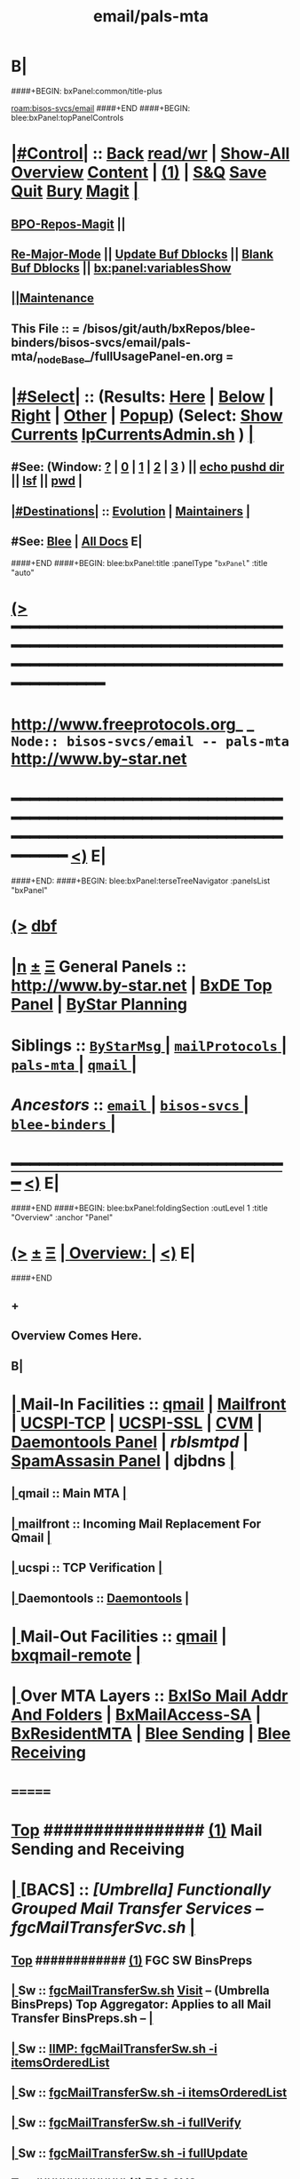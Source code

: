 * B|
####+BEGIN: bxPanel:common/title-plus
#+title: email/pals-mta
#+roam_tags: branch
#+roam_key: bisos-svcs/email/pals-mta
[[roam:bisos-svcs/email]]
####+END
####+BEGIN: blee:bxPanel:topPanelControls
*  [[elisp:(org-cycle)][|#Control|]] :: [[elisp:(blee:bnsm:menu-back)][Back]] [[elisp:(toggle-read-only)][read/wr]] | [[elisp:(show-all)][Show-All]]  [[elisp:(org-shifttab)][Overview]]  [[elisp:(progn (org-shifttab) (org-content))][Content]] | [[elisp:(delete-other-windows)][(1)]] | [[elisp:(progn (save-buffer) (kill-buffer))][S&Q]] [[elisp:(save-buffer)][Save]] [[elisp:(kill-buffer)][Quit]] [[elisp:(bury-buffer)][Bury]]  [[elisp:(magit)][Magit]]  [[elisp:(org-cycle)][| ]]
**  [[elisp:(bap:magit:bisos:current-bpo-repos/visit)][BPO-Repos-Magit]] ||
**  [[elisp:(blee:buf:re-major-mode)][Re-Major-Mode]] ||  [[elisp:(org-dblock-update-buffer-bx)][Update Buf Dblocks]] || [[elisp:(org-dblock-bx-blank-buffer)][Blank Buf Dblocks]] || [[elisp:(bx:panel:variablesShow)][bx:panel:variablesShow]]
**  [[elisp:(blee:menu-sel:comeega:maintenance:popupMenu)][||Maintenance]]
**  This File :: *= /bisos/git/auth/bxRepos/blee-binders/bisos-svcs/email/pals-mta/_nodeBase_/fullUsagePanel-en.org =*
*  [[elisp:(org-cycle)][|#Select|]]  :: (Results: [[elisp:(blee:bnsm:results-here)][Here]] | [[elisp:(blee:bnsm:results-split-below)][Below]] | [[elisp:(blee:bnsm:results-split-right)][Right]] | [[elisp:(blee:bnsm:results-other)][Other]] | [[elisp:(blee:bnsm:results-popup)][Popup]]) (Select:  [[elisp:(lsip-local-run-command "lpCurrentsAdmin.sh -i currentsGetThenShow")][Show Currents]]  [[elisp:(lsip-local-run-command "lpCurrentsAdmin.sh")][lpCurrentsAdmin.sh]] ) [[elisp:(org-cycle)][| ]]
**  #See:  (Window: [[elisp:(blee:bnsm:results-window-show)][?]] | [[elisp:(blee:bnsm:results-window-set 0)][0]] | [[elisp:(blee:bnsm:results-window-set 1)][1]] | [[elisp:(blee:bnsm:results-window-set 2)][2]] | [[elisp:(blee:bnsm:results-window-set 3)][3]] ) || [[elisp:(lsip-local-run-command-here "echo pushd dest")][echo pushd dir]] || [[elisp:(lsip-local-run-command-here "lsf")][lsf]] || [[elisp:(lsip-local-run-command-here "pwd")][pwd]] |
**  [[elisp:(org-cycle)][|#Destinations|]] :: [[Evolution]] | [[Maintainers]]  [[elisp:(org-cycle)][| ]]
**  #See:  [[elisp:(bx:bnsm:top:panel-blee)][Blee]] | [[elisp:(bx:bnsm:top:panel-listOfDocs)][All Docs]]  E|
####+END
####+BEGIN: blee:bxPanel:title :panelType "=bxPanel=" :title "auto"
* [[elisp:(show-all)][(>]] ━━━━━━━━━━━━━━━━━━━━━━━━━━━━━━━━━━━━━━━━━━━━━━━━━━━━━━━━━━━━━━━━━━━━━━━━━━━━━━━━━━━━━━━━━━━━━━━━━
*   [[img-link:file:/bisos/blee/env/images/fpfByStarElipseTop-50.png][http://www.freeprotocols.org]]_ _   ~Node:: bisos-svcs/email -- pals-mta~   [[img-link:file:/bisos/blee/env/images/fpfByStarElipseBottom-50.png][http://www.by-star.net]]
* ━━━━━━━━━━━━━━━━━━━━━━━━━━━━━━━━━━━━━━━━━━━━━━━━━━━━━━━━━━━━━━━━━━━━━━━━━━━━━━━━━━━━━━━━━━━━━  [[elisp:(org-shifttab)][<)]] E|
####+END:
####+BEGIN: blee:bxPanel:terseTreeNavigator :panelsList "bxPanel"
* [[elisp:(show-all)][(>]] [[elisp:(describe-function 'org-dblock-write:blee:bxPanel:terseTreeNavigator)][dbf]]
* [[elisp:(show-all)][|n]]  _[[elisp:(blee:menu-sel:outline:popupMenu)][±]]_  _[[elisp:(blee:menu-sel:navigation:popupMenu)][Ξ]]_   General Panels ::   [[img-link:file:/bisos/blee/env/images/bystarInside.jpg][http://www.by-star.net]] *|*  [[elisp:(find-file "/libre/ByStar/InitialTemplates/activeDocs/listOfDocs/fullUsagePanel-en.org")][BxDE Top Panel]] *|* [[elisp:(blee:bnsm:panel-goto "/libre/ByStar/InitialTemplates/activeDocs/planning/Main")][ByStar Planning]]

*   *Siblings*   :: [[elisp:(blee:bnsm:panel-goto "/bisos/git/auth/bxRepos/blee-binders/bisos-svcs/email/ByStarMsg/_nodeBase_")][ =ByStarMsg= ]] *|* [[elisp:(blee:bnsm:panel-goto "/bisos/git/auth/bxRepos/blee-binders/bisos-svcs/email/mailProtocols/_nodeBase_")][ =mailProtocols= ]] *|* [[elisp:(blee:bnsm:panel-goto "/bisos/git/auth/bxRepos/blee-binders/bisos-svcs/email/pals-mta/_nodeBase_")][ =pals-mta= ]] *|* [[elisp:(blee:bnsm:panel-goto "/bisos/git/auth/bxRepos/blee-binders/bisos-svcs/email/qmail/_nodeBase_")][ =qmail= ]] *|*
*   /Ancestors/  :: [[elisp:(blee:bnsm:panel-goto "/bisos/git/auth/bxRepos/blee-binders/bisos-svcs/email/_nodeBase_")][ =email= ]] *|* [[elisp:(blee:bnsm:panel-goto "/bisos/git/auth/bxRepos/blee-binders/bisos-svcs/_nodeBase_")][ =bisos-svcs= ]] *|* [[elisp:(blee:bnsm:panel-goto "/bisos/git/auth/bxRepos/blee-binders/_nodeBase_")][ =blee-binders= ]] *|*
*                                   _━━━━━━━━━━━━━━━━━━━━━━━━━━━━━━_                          [[elisp:(org-shifttab)][<)]] E|
####+END
####+BEGIN: blee:bxPanel:foldingSection :outLevel 1 :title "Overview" :anchor "Panel"
* [[elisp:(show-all)][(>]]  _[[elisp:(blee:menu-sel:outline:popupMenu)][±]]_  _[[elisp:(blee:menu-sel:navigation:popupMenu)][Ξ]]_       [[elisp:(outline-show-subtree+toggle)][| *Overview:* |]] <<Panel>>   [[elisp:(org-shifttab)][<)]] E|
####+END
** +
** Overview Comes Here.
** B|
*  [[elisp:(org-cycle)][| ]]  Mail-In  Facilities ::   [[qmail]] | [[Mailfront]] | [[UCSPI-TCP]] | [[UCSPI-SSL]] | [[CVM]] | [[file:/libre/ByStar/InitialTemplates/activeDocs/bxServices/servicesManage/bxSupervision/fullUsagePanel-en.org][Daemontools Panel]] | [[rblsmtpd]] |  [[file:/libre/ByStar/InitialTemplates/activeDocs/bxServices/servicesManage/bxSpamA/fullUsagePanel-en.org::Xref-BxSpamAssassin-SA][SpamAssasin Panel]] | djbdns [[elisp:(org-cycle)][| ]]
**  [[elisp:(org-cycle)][| ]]  qmail          ::  Main MTA   [[elisp:(org-cycle)][| ]]
**  [[elisp:(org-cycle)][| ]]  mailfront      ::  Incoming Mail Replacement For Qmail   [[elisp:(org-cycle)][| ]]
**  [[elisp:(org-cycle)][| ]]  ucspi          ::  TCP Verification  [[elisp:(org-cycle)][| ]]
**  [[elisp:(org-cycle)][| ]]  Daemontools    ::    [[elisp:(blee:bnsm:panel-goto "/libre/ByStar/InitialTemplates/activeDocs//bxServices/servicesManage/bxSupervision")][Daemontools]]    [[elisp:(org-cycle)][| ]]
*  [[elisp:(org-cycle)][| ]]  Mail-Out Facilities ::   [[qmail]] | [[bxqmail-remote]] [[elisp:(org-cycle)][| ]]
*  [[elisp:(org-cycle)][| ]]  Over MTA Layers     ::   [[file:/libre/ByStar/InitialTemplates/activeDocs/bxServices/servicesManage/bxsoMailAddr/fullUsagePanel-en.org::Xref-BxsoMailAddr][BxISo Mail Addr And Folders]] | [[elisp:(blee:bnsm:panel-goto "/libre/ByStar/InitialTemplates/activeDocs/bxServices/servicesManage/bxMailAccess")][BxMailAccess-SA]] | [[elisp:(blee:bnsm:panel-goto "/libre/ByStar/InitialTemplates/activeDocs/bxServices/mailManage")][BxResidentMTA]] | [[elisp:(blee:bnsm:panel-goto "/libre/ByStar/InitialTemplates/activeDocs/blee/mailCompose")][Blee Sending]] | [[elisp:(blee:bnsm:panel-goto "/libre/ByStar/InitialTemplates/activeDocs/blee/mailRead")][Blee Receiving]]

* =======
*  [[elisp:(beginning-of-buffer)][Top]] ################ [[elisp:(delete-other-windows)][(1)]]            *Mail Sending and Receiving*
*  [[elisp:(org-cycle)][| ]]  [BACS]        ::      /[Umbrella] Functionally Grouped Mail Transfer Services -- fgcMailTransferSvc.sh/ [[elisp:(org-cycle)][| ]]
**  [[elisp:(beginning-of-buffer)][Top]] ############ [[elisp:(delete-other-windows)][(1)]]  FGC SW BinsPreps
**  [[elisp:(org-cycle)][| ]]  Sw           ::   [[elisp:(lsip-local-run-command%20"fgcMailTransferSw.sh")][fgcMailTransferSw.sh]]        [[file:/opt/public/osmt/bin/fgcMailTransferSw.sh::Xref-Here-][Visit]] -- (Umbrella BinsPreps) Top Aggregator: Applies to all Mail Transfer BinsPreps.sh  --  [[elisp:(org-cycle)][| ]]
**  [[elisp:(org-cycle)][| ]]  Sw           ::   [[elisp:(bx:iimBash:cmndLineExec :wrapper "" :name "fgcMailTransferSw.sh" :iif "itemsOrderedList")][IIMP: fgcMailTransferSw.sh -i itemsOrderedList]]
**  [[elisp:(org-cycle)][| ]]  Sw           ::   [[elisp:(lsip-local-run-command "fgcMailTransferSw.sh -i itemsOrderedList")][fgcMailTransferSw.sh -i itemsOrderedList]]
**  [[elisp:(org-cycle)][| ]]  Sw           ::   [[elisp:(lsip-local-run-command "fgcMailTransferSw.sh -i fullVerify")][fgcMailTransferSw.sh -i fullVerify]]
**  [[elisp:(org-cycle)][| ]]  Sw           ::   [[elisp:(lsip-local-run-command "fgcMailTransferSw.sh -i fullUpdate")][fgcMailTransferSw.sh -i fullUpdate]]
**  [[elisp:(beginning-of-buffer)][Top]] ############ [[elisp:(delete-other-windows)][(1)]]  FGC SVCs
**  [[elisp:(org-cycle)][| ]]  Svc          ::   [[elisp:(lsip-local-run-command%20"fgcMailTransferSvc.sh")][fgcMailTransferSvc.sh]]       [[file:/opt/public/osmt/bin/fgcMailTransferSvc.sh::Xref-Here-][Visit]]  -- Umbrella Services Control [[elisp:(org-cycle)][| ]]
**      ############     *Configuration / Re-Configuration  -- Reboot UnSafe -- Requires Un-Sealing*
**  [[elisp:(org-cycle)][| ]]  Svc Config   ::   [[elisp:(lsip-local-run-command "fgcMailTransferSvc.sh -i qmailConfig")][fgcMailTransferSvc.sh -i qmailConfig]]   [[elisp:(org-cycle)][| ]]
**  [[elisp:(org-cycle)][| ]]  Svc Config   ::   [[elisp:(lsip-local-run-command "fgcMailTransferSvc.sh -i mailfrontConfig")][fgcMailTransferSvc.sh -i mailfrontConfig]]   [[elisp:(org-cycle)][| ]]
**      ############     *Stop / Start  -- Reboot Safe*
**  [[elisp:(org-cycle)][| ]]  Svc Report   ::   [[elisp:(lsip-local-run-command "fgcMailTransferSvc.sh -i fgcMtaSvcReport")][fgcMailTransferSvc.sh -i fgcMtaSvcReport]] [[elisp:(org-cycle)][| ]]
**  [[elisp:(org-cycle)][| ]]  Svc Stop     ::   [[elisp:(lsip-local-run-command%20"fgcMailTransferSvc.sh -i fgcMtaSvcStop")][fgcMailTransferSvc.sh -i fgcMtaSvcStop]] [[elisp:(org-cycle)][| ]]
**  [[elisp:(org-cycle)][| ]]  Svc Start    ::   [[elisp:(lsip-local-run-command%20"fgcMailTransferSvc.sh -i fgcMtaSvcStart")][fgcMailTransferSvc.sh -i fgcMtaSvcStart]] [[elisp:(org-cycle)][| ]]
**      ############     *Monitoring -- Reports -- Diagnostics -- Logs*
*  [[elisp:(org-cycle)][| ]]  [BACS]        ::      /MTA Processes Supervision/ [[elisp:(org-cycle)][| ]]
**  [[elisp:(org-cycle)][| ]]  Panel        ::   [[elisp:(blee:bnsm:panel-goto "/libre/ByStar/InitialTemplates/activeDocs//bxServices/servicesManage/bxSupervision")][Processes Supervision -- Daemontools]] [[elisp:(org-cycle)][| ]]
**  [[elisp:(org-cycle)][| ]]  Daemontools  ::   [[elisp:(lsip-local-run-command%20"pgrep -l svscan")][pgrep -l svscan #(svscanboot and svscan)]] [[elisp:(org-cycle)][| ]]
**  [[elisp:(org-cycle)][| ]]  Daemontools  ::   [[elisp:(lsip-local-run-command%20"lcaDaemontoolsAdmin.sh -h -v -n showRun -i fullReport")][lcaDaemontoolsAdmin.sh -h -v -n showRun -i fullReport]] [[elisp:(org-cycle)][| ]]
**  [[elisp:(org-cycle)][| ]]  Daemontools  ::   [[elisp:(lsip-local-run-command%20"lcaDaemontoolsAdmin.sh -h -v -n showRun -i mmaDaemonList")][lcaDaemontoolsAdmin.sh -h -v -n showRun -i mmaDaemonList]] [[elisp:(org-cycle)][| ]]
*  [[elisp:(org-cycle)][| ]]  [BACS]        ::      /MTA Ports Responses Monitoring/ [[elisp:(org-cycle)][| ]]
**  [[elisp:(org-cycle)][| ]]  Portmap      ::   [[elisp:(lsip-local-run-command "lpL4PortsReport.sh")][lpL4PortsReport.sh]] [[elisp:(org-cycle)][| ]]
**  [[elisp:(org-cycle)][| ]]  Portmap      ::   [[elisp:(lsip-local-run-command "nmap localhost")][nmap localhost]] [[elisp:(org-cycle)][| ]]
*  [[elisp:(org-cycle)][| ]]  [BACS]        ::      /<<qmail>>/   [[elisp:(org-cycle)][| ]]
**  [[elisp:(beginning-of-buffer)][Top]] ############ [[elisp:(delete-other-windows)][(1)]]  BinsPreps
**      Pkg          ::   [[elisp:(lsip-local-run-command "hostname --fqdn")][hostname --fqdn]]   -- This *MUST* produce a two part result (bisp01.intra) If not edit /etc/hosts
**      Pkg          ::   [[elisp:(find-file "/root@localhost:/etc/hosts")]]  (C-X q) -- Make sure the entry is not a name but a FQDN
**      Pkg          ::   [[elisp:(lsip-local-run-command "lcaQmailBinsPrep.sh")][lcaQmailBinsPrep.sh]]
**      Pkg          ::   [[elisp:(lsip-local-run-command "lcaQmailBinsPrep.sh -s all -a fullVerify")][lcaQmailBinsPrep.sh -s all -a fullVerify]]
**      Pkg          ::   [[elisp:(lsip-local-run-command "lcaQmailBinsPrep.sh -i prepareAndCleanUp")][lcaQmailBinsPrep.sh -i prepareAndCleanUp]] | [[elisp:(lsip-local-run-command "lcaQmailBinsPrep.sh -f -i prepareAndCleanUp")][lcaQmailBinsPrep.sh -f -i prepareAndCleanUp]]  -- Removes Accounts
**      Pkg          ::   [[elisp:(lsip-local-run-command "lcaQmailBinsPrep.sh -v -n showRun -i fullUpdate")][lcaQmailBinsPrep.sh -v -n showRun -i fullUpdate]]
**  [[elisp:(beginning-of-buffer)][Top]] ############ [[elisp:(delete-other-windows)][(1)]]  Service Admins
**      Lca Svc      ::   [[elisp:(lsip-local-run-command%20"lcaQmailHosts.sh")][lcaQmailHosts.sh]]
**      ############     *Configuration / Re-Configuration  -- Reboot UnSafe -- Requires Un-Sealing*
**      ############     *Stop / Start  -- Reboot Safe*
**  [[elisp:(org-cycle)][| ]]  Stop All     ::   [[elisp:(lsip-local-run-command%20"lcaQmailHosts.sh -v -n showRun -s ${opRunHostName} -a servicesStop all")][lcaQmailHosts.sh -s ${opRunHostName} -a servicesStop all]] [[elisp:(org-cycle)][| ]]
**  [[elisp:(org-cycle)][| ]]  Start All    ::   [[elisp:(lsip-local-run-command%20"lcaQmailHosts.sh -v -n showRun -s ${opRunHostName} -a servicesStart all")][lcaQmailHosts.sh -s ${opRunHostName} -a servicesStart all]] [[elisp:(org-cycle)][| ]]
**      ############     *Monitoring -- Reports -- Diagnostics -- Logs*
**  [[elisp:(org-cycle)][| ]]  Show         ::   [[elisp:(lsip-local-run-command%20"lcaQmailHosts.sh  -s ${opRunHostName} -a servicesShow all 2> /dev/null")][lcaQmailHosts.sh -s ${opRunHostName} -a servicesShow all 2> /dev/null]] [[elisp:(org-cycle)][| ]]
**  [[elisp:(org-cycle)][| ]]  Invoke       ::   [[elisp:(lsip-local-run-command%20"lcaQmailAdmin.sh")][lcaQmailAdmin.sh]]   # Incomplete [[elisp:(org-cycle)][| ]]
**  [[elisp:(org-cycle)][| ]]  Processes    ::   [[elisp:(lsip-local-run-command%20"mmaQmailAdmin.sh -i showProcs")][mmaQmailAdmin.sh -i showProcs]] [[elisp:(org-cycle)][| ]]
*  [[elisp:(beginning-of-buffer)][Top]] ################ [[elisp:(delete-other-windows)][(1)]]            *Mail Receiving -- Incoming -- To MailDir*
*  [[elisp:(org-cycle)][| ]]  [BACS]        ::      /<<UCSPI-TCP>> -- tcpserver etc/ [[elisp:(org-cycle)][| ]]
**  [[elisp:(org-cycle)][| ]]  General      ::   /Summary Info And References/ [[elisp:(org-cycle)][| ]]
***  [[elisp:(org-cycle)][| ]]  General       :: Summary: Listens on a tcp port -- invokes program -- controls access to that port [[elisp:(org-cycle)][| ]]
***  [[elisp:(org-cycle)][| ]]  General       :: Components Man pages [[elisp:(org-cycle)][| ]]
	 [[elisp:(manual-entry "tcpserver")][tcpserver]]  [[elisp:(manual-entry "rblsmtpd")][rblsmtpd]]
***  [[elisp:(org-cycle)][| ]]  General       :: http://cr.yp.to/ucspi-tcp.html [[elisp:(org-cycle)][| ]]
**  [[elisp:(org-cycle)][| ]]  Lca BinsPrep ::   [[elisp:(lsip-local-run-command%20"lcaUcspiBinsPrep.sh")][lcaUcspiBinsPrep.sh]] [[elisp:(org-cycle)][| ]]
**  [[elisp:(org-cycle)][| ]]  Lca BinsPrep ::   [[elisp:(lsip-local-run-command%20"lcaUcspiBinsPrep.sh  -s all -a fullVerify")][lcaUcspiBinsPrep.sh -s all -a fullVerify]] [[elisp:(org-cycle)][| ]]
**      ############     *Configuration / Re-Configuration  -- Reboot UnSafe -- Requires Un-Sealing*
*  [[elisp:(org-cycle)][| ]]  [BACS]        ::      /<<UCSPI-SSL>> -- sslserver etc/ [[elisp:(org-cycle)][| ]]
**  [[elisp:(org-cycle)][| ]]  Info         ::   /Summary Info And References/ [[elisp:(org-cycle)][| ]]
***  [[elisp:(org-cycle)][| ]]  Subject     :: http://www.superscript.com/ucspi-ssl [[elisp:(org-cycle)][| ]]
**  [[elisp:(org-cycle)][| ]]  BinsPrep     ::   [[elisp:(lsip-local-run-command "lcaUcspiSslSrcPkgBinsPrep.sh")][lcaUcspiSslSrcPkgBinsPrep.sh]] [[elisp:(org-cycle)][| ]]
**  [[elisp:(org-cycle)][| ]]  BinsPrep     ::   [[elisp:(lsip-local-run-command "lcaUcspiSslSrcPkgBinsPrep.sh -s all -a fullVerify")][lcaUcspiSslSrcPkgBinsPrep.sh -s all -a fullVerify]] [[elisp:(org-cycle)][| ]]
**      ############     *Configuration / Re-Configuration  -- Reboot UnSafe -- Requires Un-Sealing*

*  [[elisp:(org-cycle)][| ]]  [BACS]        ::      /<<RBLSMTPD>> -- Blacklisting through tcpserver/ [[elisp:(org-cycle)][| ]]
**  [[elisp:(org-cycle)][| ]]  rblsmtpd     ::   /Summary Info And References/ [[elisp:(org-cycle)][| ]]
***  [[elisp:(org-cycle)][| ]]  rblsmtpd      :: Summary: Invoked from ucspi-tcp packages -- Checks black and white list data bases before invoking mailfront [[elisp:(org-cycle)][| ]]
***  [[elisp:(org-cycle)][| ]]  rblsmtpd      :: The rblsmtpd program --  http://cr.yp.to/ucspi-tcp/rblsmtpd.html   [[elisp:(org-cycle)][| ]]
***  [[elisp:(org-cycle)][| ]]  rblsmtpd      :: The rbldns program --  http://cr.yp.to/djbdns/rbldns.html    [[elisp:(org-cycle)][| ]]
**  [[elisp:(org-cycle)][| ]]  rblsmtpd     ::   /Black List Data Bases URLs/ [[elisp:(org-cycle)][| ]]
***  [[elisp:(org-cycle)][| ]]  rblsmtpd      ::  spamcop -- zen.spamhaus.org -- http://thedjbway.b0llix.net/djbrbl/resources.html [[elisp:(org-cycle)][| ]]
**  [[elisp:(org-cycle)][| ]]  rblsmtpd     ::   /Diagnostics And Examples/ [[elisp:(org-cycle)][| ]]
***  [[elisp:(org-cycle)][| ]]  rblsmtpd      ::  TCPREMOTEIP="38.89.136.81" rblsmtpd -B -t 300 -r sbl-xbl.spamhaus.org echo "something"  [[elisp:(org-cycle)][| ]]
     This puts you in an SMTP session with 451 errors if IP addr was black listed.
220 rblsmtpd.local
HELO mail.spammer.net
250 rblsmtpd.local
MAIL From: blah@spammer.net
250 rblsmtpd.local
RCPT To: user@example.org
451 http://www.spamhaus.org/SBL/sbl.lasso?query=SBL16876
DATA
451 http://www.spamhaus.org/SBL/sbl.lasso?query=SBL16876
QUIT
221 rblsmtpd.local

***  [[elisp:(org-cycle)][| ]]  rblsmtpd      ::  dnstxt 111.160.63.202.sbl-xbl.spamhaus.org  # Should Be Black Listed [[elisp:(org-cycle)][| ]]
***  [[elisp:(org-cycle)][| ]]  rblsmtpd      ::  dnstxt 1.92.62.198.sbl-xbl.spamhaus.org     # Should NOT Be Black Listed [[elisp:(org-cycle)][| ]]
***  [[elisp:(org-cycle)][| ]]  rblsmtpd      ::  dnsip 81.136.89.38.sbl-xbl.spamhaus.org     # Returns 127.0.0.3 (Where .3 is an error code)
**  [[elisp:(org-cycle)][| ]]  rblsmtpd     ::      *how to setup your own private RBL list  - -http://ladro.com/docs/dns/rblsmtpd.html* [[elisp:(org-cycle)][| ]]
**      ############     *Configuration / Re-Configuration  -- Reboot UnSafe -- Requires Un-Sealing*

*  [[elisp:(org-cycle)][| ]]  [BACS]        ::      /<<Mailfront>>/          All Incoming SMTP Traffic (Also Mail-Submission) [[elisp:(org-cycle)][| ]]
**  [[elisp:(org-cycle)][| ]]  BinsPrep     ::   [[elisp:(lsip-local-run-command%20"lcaMailfrontBinsPrep.sh")][lcaMailfrontBinsPrep.sh]] [[elisp:(org-cycle)][| ]]
**  [[elisp:(org-cycle)][| ]]  BinsPrep     ::   [[elisp:(lsip-local-run-command%20"lcaMailfrontBinsPrep.sh -s all -a fullVerify")][lcaMailfrontBinsPrep.sh -s all -a fullVerify]] [[elisp:(org-cycle)][| ]]
**  [[elisp:(org-cycle)][| ]]  Svc          ::   [[elisp:(lsip-local-run-command%20"lcaMailfrontHosts.sh")][lcaMailfrontHosts.sh]] [[elisp:(org-cycle)][| ]]
**      ############     *Configuration / Re-Configuration  -- Reboot UnSafe -- Requires Un-Sealing*
**      ############     *Stop / Start  -- Reboot Safe*

**  [[elisp:(org-cycle)][| ]]  Subject      ::   [[elisp:(lsip-local-run-command%20"lcaMailfrontHosts.sh -v -n showRun -s ${opRunHostName} -a servicesStop all")][lcaMailfrontHosts.sh -s ${opRunHostName} -a servicesStop all]] [[elisp:(org-cycle)][| ]]
**  [[elisp:(org-cycle)][| ]]  Subject      ::   [[elisp:(lsip-local-run-command%20"lcaMailfrontHosts.sh -v -n showRun -s ${opRunHostName} -a servicesStart all")][lcaMailfrontHosts.sh -s ${opRunHostName} -a servicesStart all]] [[elisp:(org-cycle)][| ]]
**      ############     *Monitoring -- Reports -- Diagnostics -- Logs*
**  [[elisp:(org-cycle)][| ]]  Subject      ::   [[elisp:(lsip-local-run-command%20"lcaMailfrontHosts.sh  -s ${opRunHostName} -a servicesShow all 2> /dev/null")][lcaMailfrontHosts.sh -s ${opRunHostName} -a servicesShow all 2> /dev/null]] [[elisp:(org-cycle)][| ]]
**  [[elisp:(org-cycle)][| ]]  Subject      ::   [[elisp:(lsip-local-run-command%20"lcaMailfrontHosts.sh  -s ${opRunHostName} -a servicesShow all")][lcaMailfrontHosts.sh -s ${opRunHostName} -a servicesShow all]] [[elisp:(org-cycle)][| ]]
*  [[elisp:(org-cycle)][| ]]  [BACS]        ::      /<<CVM>>/                Credentials Verification Module [[elisp:(org-cycle)][| ]]
**  [[elisp:(org-cycle)][| ]]  CVM          ::   [[elisp:(lsip-local-run-command%20"lcaCvmBinsPrep.sh")][lcaCvmBinsPrep.sh]] [[elisp:(org-cycle)][| ]]
**  [[elisp:(org-cycle)][| ]]  CVM          ::   [[elisp:(lsip-local-run-command%20"lcaCvmHosts.sh")][lcaCvmHosts.sh]] [[elisp:(org-cycle)][| ]]
**  [[elisp:(org-cycle)][| ]]  CVM          ::   [[elisp:(lsip-local-run-command "sudo lsof | grep cvm")][sudo lsof | grep cvm]]  || [[elisp:(lsip-local-run-command "sudo lsof -t /tmp/CvmLocalQmail.socket")][sudo lsof -t /tmp/CvmLocalQmail.socket]] ||  [[elisp:(lsip-local-run-command "sudo lsof -t /tmp/CvmLocalUnix.socket | xargs ps")][sudo lsof -t /tmp/CvmLocalUnix.socket | xargs ps]]  [[elisp:(org-cycle)][| ]]
**      ############     *Configuration / Re-Configuration  -- Reboot UnSafe -- Requires Un-Sealing*
**      ############     *Stop / Start  -- Reboot Safe*
**  [[elisp:(org-cycle)][| ]]  CVM          ::   [[elisp:(lsip-local-run-command%20"lcaCvmHosts.sh -v -n showRun -s ${opRunHostName} -a servicesStop all")][lcaCvmHosts.sh -s ${opRunHostName} -a servicesStop all]] [[elisp:(org-cycle)][| ]]
**  [[elisp:(org-cycle)][| ]]  CVM          ::   [[elisp:(lsip-local-run-command%20"lcaCvmHosts.sh -v -n showRun -s ${opRunHostName} -a servicesStart all")][lcaCvmHosts.sh -s ${opRunHostName} -a servicesStart all]] [[elisp:(org-cycle)][| ]]
**      ############     *Monitoring -- Reports -- Diagnostics -- Logs*
**  [[elisp:(org-cycle)][| ]]  CVM          ::   [[elisp:(lsip-local-run-command%20"lcaCvmHosts.sh  -s ${opRunHostName} -a servicesShow all 2> /dev/null")][lcaCvmHosts.sh -s ${opRunHostName} -a servicesShow all 2> /dev/null]] [[elisp:(org-cycle)][| ]]
*  [[elisp:(org-cycle)][| ]]  [BACS]        ::      /SpamAssasin/           [[file:/libre/ByStar/InitialTemplates/activeDocs/bxServices/servicesManage/bxSpamA/fullUsagePanel-en.org::Xref-BxSpamAssassin-SA][SpamAssasin Panel]] [[elisp:(org-cycle)][| ]]
*  [[elisp:(org-cycle)][| ]]  [BACS]        ::      /<<bxqmail-remote>>/     Python bxqmail-remote.py Replacement With Plugins For DKIM and SPF  [[elisp:(org-cycle)][| ]]
** bxqmail-remote.py  -- uses import email.smtp
*  [[elisp:(org-cycle)][| ]]  [BACS]        ::      /Virus Scanners/ [[elisp:(org-cycle)][| ]]
*  [[elisp:(beginning-of-buffer)][Top]] ################ [[elisp:(delete-other-windows)][(1)]]            *Mail Sending -- Mail Submission -- Outgoing*
*  [[elisp:(org-cycle)][| ]]  [All]         ::      /Qmail-Inject/ [[elisp:(org-cycle)][| ]]
**  [[elisp:(org-cycle)][| ]]  Subject      :: [Bacs]  [[elisp:(lsip-local-run-command "mmaQmailInject.sh")][mmaQmailInject.sh]] [[elisp:(org-cycle)][| ]]
***  [[elisp:(org-cycle)][| ]]  Subject     ::   [[elisp:(lsip-local-run-command "echo mmaQmailInject.sh -n showRun -p contentFile=stdin -p toAddrList=mohsen@neda.com -i inject < /etc/motd")][echo mmaQmailInject.sh -n showRun -p contentFile=stdin -p toAddrList="mohsen@neda.com" -i inject < /etc/motd]] [[elisp:(org-cycle)][| ]]
**  [[elisp:(org-cycle)][| ]]  Subject      :: [BxSO]  Inject Canned Message:    [[elisp:(lsip-local-run-command "bystarMsgInject.sh")][bystarMsgInject.sh]] [[elisp:(org-cycle)][| ]]
***  [[elisp:(org-cycle)][| ]]  Subject     ::   [[elisp:(lsip-local-run-command "bystarMsgInject.sh -h -v -n showRun -p bystarUid=prompt -p msg=acctIsReady -i msgInject")][bystarMsgInject.sh -h -v -n showRun -p bystarUid=prompt -p msg=acctIsReady -i msgInject]] [[elisp:(org-cycle)][| ]]
    Prompt,current and rerunas needs to be added to bystarMsgInject.sh
**  [[elisp:(org-cycle)][| ]]  Subject      :: [BxSO]  With Gnus [[elisp:(org-cycle)][| ]]
*  [[elisp:(org-cycle)][| ]]  [BACS]        ::      /Submission To Mailfront/ [[elisp:(org-cycle)][| ]]
*  [[elisp:(org-cycle)][| ]]  [BACS]        ::      /Domain Signatures/ [[elisp:(org-cycle)][| ]]
*  [[elisp:(beginning-of-buffer)][Top]] ################ [[elisp:(delete-other-windows)][(1)]]            *BxSO Mail Addressing -- Virtual Domains -- dotQmail Processing -- Final Delivery*
*  [[elisp:(org-cycle)][| ]]  [BxSO]        ::      /ByStar Mail Admin/ [[elisp:(org-cycle)][| ]]
**  [[elisp:(org-cycle)][| ]]  Subject      ::     [[elisp:(lsip-local-run-command%20"bystarQmailAdmin.sh")][bystarQmailAdmin.sh]] [[elisp:(org-cycle)][| ]]
**     fullAdd (current):   [[elisp:(lsip-local-run-command "sudo /opt/public/osmt/bin/bystarQmailAdmin.sh -h -v -n showRun -p bystarUid=current -i fullAdd")][bystarQmailAdmin.sh -h -v -n showRun -p bystarUid=current -i fullAdd]]
**     fullAdd (prompt):    [[elisp:(lsip-local-run-command "sudo /opt/public/osmt/bin/bystarQmailAdmin.sh -h -v -n showRun -p bystarUid=prompt -i fullAdd")][bystarQmailAdmin.sh -h -v -n showRun -p bystarUid=prompt -i fullAdd]]
*  [[elisp:(org-cycle)][| ]]  [BxSO]        ::        [[file:/libre/ByStar/InitialTemplates/activeDocs/bxServices/servicesManage/bxsoMailAddr/fullUsagePanel-en.org::Xref-BxsoMailAddr][BxsoMailAddr Panel]] [[elisp:(org-cycle)][| ]]
*  [[elisp:(beginning-of-buffer)][Top]] ################ [[elisp:(delete-other-windows)][(1)]]            *Queue Management and Traffic Analysis*
*  [[elisp:(org-cycle)][| ]]  [All]         ::      /Queues Management/ [[elisp:(org-cycle)][| ]]
**  [[elisp:(org-cycle)][| ]]  Queue        ::    [[elisp:(lsip-local-run-command%20"lcaQmailAdmin.sh -i showQueueStatistics")][lcaQmailAdmin.sh -i showQueueStatistics]] ||  [[elisp:(lsip-local-run-command "sudo qmailctl stat")][sudo qmailctl stat]]  [[elisp:(org-cycle)][| ]]
**  [[elisp:(org-cycle)][| ]]  Queue        ::    [[elisp:(lsip-local-run-command%20"lcaQmailAdmin.sh -i showQueue")][lcaQmailAdmin.sh -i showQueue]] [[elisp:(org-cycle)][| ]]
**  [[elisp:(org-cycle)][| ]]  Queue        ::    [[elisp:(lsip-local-run-command%20"sudo /opt/public/osmt/bin/lcaQmailAdmin.sh -i forceQueue")][sudo lcaQmailAdmin.sh -i forceQueue]] [[elisp:(org-cycle)][| ]]
**  [[elisp:(org-cycle)][| ]]  Subject      ::    /NOTYET-qmailanalog/ [[elisp:(org-cycle)][| ]]
*  [[elisp:(org-cycle)][| ]]  [All]         ::      /Traffic Analysis/ [[elisp:(org-cycle)][| ]]
*  [[elisp:(beginning-of-buffer)][Top]] ################ [[elisp:(delete-other-windows)][(1)]]            *Diagnostics -- Testing -- Direct Access -- Reports -- Logs*
*  [[elisp:(org-cycle)][| ]]  [BACS]        ::      /Qmail Control Parameters/    [[elisp:(lsip-local-run-command "qmail-showctl")][qmail-showctl]]  [[elisp:(org-cycle)][| ]]
**  [[elisp:(org-cycle)][| ]]  qmail/control       ::  [[elisp:(lsip-local-run-command "lcaQmailHosts.sh -h -v -n showRun -i rawReport")]]
**  [[elisp:(org-cycle)][| ]]  qmail/control/users ::  [[elisp:(lsip-local-run-command "lcaQmailHosts.sh -h -v -n showRun -i rawUserReport")]]
*  [[elisp:(org-cycle)][| ]]  [BACS]        ::      /Running Processes and Supervisors Report/ [[elisp:(org-cycle)][| ]]
**  [[elisp:(org-cycle)][| ]]  Procs        ::   [[elisp:(lsip-local-run-command%20"ps -fp $(pgrep readproctitle)")][ps -fp $(pgrep readproctitle)]]                      # Are There Problems With Any Of Supervised Processes [[elisp:(org-cycle)][| ]]
**  [[elisp:(org-cycle)][| ]]  Svc Reports  ::   [[elisp:(lsip-local-run-command%20"fgcMailTransferSvc.sh -i fgcMtaSvcReport")][fgcMailTransferSvc.sh -i fgcMtaSvcReport]] [[elisp:(org-cycle)][| ]]
**  [[elisp:(org-cycle)][| ]]  Procs        ::   [[elisp:(lsip-local-run-command "ps -fp $(pgrep 'supervise|multilog')")][ps -fp $(pgrep 'supervise|multilog')]]
**  [[elisp:(org-cycle)][| ]]  Procs        ::   [[elisp:(lsip-local-run-command "ps -ef | grep qmail")][ps -ef | grep qmail]] ||  grep cvm
**  [[elisp:(org-cycle)][| ]]  Procs        ::   [[elisp:(lsip-local-run-command "ps -fp $(pgrep qmail)")][ps -fp $(pgrep qmail)]]
**  [[elisp:(org-cycle)][| ]]  Procs        ::   [[elisp:(lsip-local-run-command "ps -fp $(pgrep 'qmail|splogger|tcpserver|sslserver')")][ps -fp $(pgrep qmail|splogger|tcpserver|sslserver')]]
*  [[elisp:(org-cycle)][| ]]  [BACS]        ::      /Active Ports/ [[elisp:(org-cycle)][| ]]
**  [[elisp:(org-cycle)][| ]]  netstat      ::    [[elisp:(lsip-local-run-command "netstat -p")][netstat -p]] || [[elisp:(lsip-local-run-command "ss -p")][ss -p]]   [[elisp:(org-cycle)][| ]]
**  [[elisp:(org-cycle)][| ]]  Portmap      ::    [[elisp:(lsip-local-run-command "lpL4PortsReport.sh")][lpL4PortsReport.sh]] [[elisp:(org-cycle)][| ]]
**  [[elisp:(org-cycle)][| ]]  Portmap      ::    [[elisp:(lsip-local-run-command "nmap localhost")][nmap localhost]] [[elisp:(org-cycle)][| ]]
**  [[elisp:(org-cycle)][| ]]  lsof         ::    [[elisp:(lsip-local-run-command "lsof -n -i :25,465,587")][lsof -n -i :25,465,587]] || [[elisp:(lsip-local-run-command "lsof -n -i :25")][lsof -n -i :25]] ||  [[elisp:(lsip-local-run-command "lsof -n -i")][lsof -n -i]] [[elisp:(org-cycle)][| ]]
*  [[elisp:(org-cycle)][| ]]  [BACS]        ::      /Visit-Inspect Configuration Files/ [[elisp:(org-cycle)][| ]]
**  [[elisp:(org-cycle)][| ]]  /etc/service ::   daemontools::  [[file:/etc/service/]]  -- Damontools Services Directory [[elisp:(org-cycle)][| ]]
**  [[elisp:(beginning-of-buffer)][Top]] ############ [[elisp:(delete-other-windows)][(1)]]  /Qmail Incoming Connections/
**  [[elisp:(org-cycle)][| ]]  frontmail    ::   service::  [[file:/etc/service/qmail-pubinsmtpd/run]] [[elisp:(org-cycle)][| ]]
**  [[elisp:(org-cycle)][| ]]  frontmail    ::   service::  [[file:/etc/service/qmail-authsmtpd/run]] [[elisp:(org-cycle)][| ]]
**  [[elisp:(org-cycle)][| ]]  frontmail    ::   service::  [[file:/etc/service/qmail-sslinsmtpd/run]] [[elisp:(org-cycle)][| ]]
**  [[elisp:(org-cycle)][| ]]  tcpserver    ::   qmail-smtpd::  [[file:/etc/tcprules/authsmtp]]  [[file:/etc/tcprules/smtp]] [[elisp:(org-cycle)][| ]]

**  [[elisp:(beginning-of-buffer)][Top]] ############ [[elisp:(delete-other-windows)][(1)]]  /Qmail Send Daemon/
**  [[elisp:(org-cycle)][| ]]  qmail        ::   service::  [[file:/etc/service/qmail-send/run]] [[elisp:(org-cycle)][| ]]
*  [[elisp:(org-cycle)][| ]]  [BACS]        ::      /<<DirectConn>>/  MTA Direct Connect Tests -- Protocol Dialogues/ [[elisp:(org-cycle)][| ]]
**  [[elisp:(org-cycle)][| ]]  General      ::      /Overview And Umbrella Facilities/   [[elisp:(org-cycle)][| ]]
***  [[elisp:(org-cycle)][| ]]  FGC Mail Svc  ::     [[elisp:(lsip-local-run-command%20"fgcMailTransferSvc.sh")][fgcMailTransferSvc.sh]]     -- Umbrella Services Diagnotics [[elisp:(org-cycle)][| ]]
**  [[elisp:(beginning-of-buffer)][Top]] ############ [[elisp:(delete-other-windows)][(1)]]   Mail Transfer Service
**  [[elisp:(org-cycle)][| ]]  Overview     ::  Ports Configuration and Usage Overview  [[elisp:(org-cycle)][| ]]
    The 'general' de facto configuration for MTAs is to configure it to
have STARTTLS available on port 587, plain SSL/TLS on 465 and insecure
with STARTTLS option on port 25. There is no standard as far as I know,
just the way major service providers seem to do it.
**  [[elisp:(org-cycle)][| ]]  SMTP Sample Sessions  ::  [[elisp:(org-cycle)][| ]]
***  [[elisp:(org-cycle)][| ]] Send ::    user(~)[1]: telnet localhost 25
***  [[elisp:(org-cycle)][| ]] Receive ::         Trying 192.168.3.1 ...

        Connected to xxx.

        Escape character is '^]'.

        220 xxx.t.u-tokyo.ac.jp ESMTP Sendmail 8.8.8/3.6W-05/29/98; Sun, 28 Nov 1999 21:27:22 +0900 (JST)

***  [[elisp:(org-cycle)][| ]] Send ::    HELO zzz.example.com
***  [[elisp:(org-cycle)][| ]] Receive ::
        250 xxx.t.u-tokyo.ac.jp Hello zzz.t.u-tokyo.ac.jp [192.168.3.2], pleased to　meet you

***  [[elisp:(org-cycle)][| ]] Send ::    MAIL FROM: <user@example.com>
***  [[elisp:(org-cycle)][| ]] Receive ::
        250 mori@xxx.ne.jp... Sender ok
***  [[elisp:(org-cycle)][| ]] Send ::    RCPT TO: <user@example.com>
***  [[elisp:(org-cycle)][| ]] Receive  ::

        250 mori@mlab.t.u-tokyo.ac.jp... Recipient ok

***  [[elisp:(org-cycle)][| ]] Send ::     DATA
***  [[elisp:(org-cycle)][| ]] Receive ::
        354 Enter mail, end with "." on a line by itself

***  [[elisp:(org-cycle)][| ]] Send ::      Test message of SMTP

    .
...
***  [[elisp:(org-cycle)][| ]] Receive ::
        250 VAA10901 Message accepted for delivery

***  [[elisp:(org-cycle)][| ]] Send ::     quit
***  [[elisp:(org-cycle)][| ]] Receive ::
        221 xxx.t.u-tokyo.ac.jp closing connection

        Connection closed by foreign host.

**  [[elisp:(org-cycle)][| ]]  P25-SMTP              ::  [[elisp:(lsip-local-run-command%20"mconnect")][mconnect]]  ||  [[elisp:(lsip-local-run-command%20"telnet localhost 25")][telnet localhost 25]]                   # SMTP --ehlo localhost -- quit (to end) [[elisp:(org-cycle)][| ]]
**  [[elisp:(org-cycle)][| ]]  P465-SMTPS            ::  [[elisp:(lsip-local-run-command%20"openssl s_client -crlf -connect localhost:465 -quiet")][openssl s_client -crlf -connect localhost:465 -quiet]]  # Secure SMTP over SSL --ehlo localhost -- quit (to end) [[elisp:(org-cycle)][| ]]
**  [[elisp:(org-cycle)][| ]]  P465-SMTPS            ::  [[elisp:(lsip-local-run-command%20"mconnect localhost 465")][mconnect localhost 465]]                             # Does Not Connect
**  [[elisp:(org-cycle)][| ]]  P587-SUBMISSION       ::  [[elisp:(lsip-local-run-command%20"openssl s_client -crlf -connect localhost:587 -quiet")][openssl s_client -crlf -connect localhost:587 -quiet]]  # Submission SMTP over SSL --ehlo localhost -- quit (to end) [[elisp:(org-cycle)][| ]]
**  [[elisp:(org-cycle)][| ]]  P587-SUBMISSION       ::  [[elisp:(lsip-local-run-command%20"mconnect localhost 587")][mconnect localhost 587]]
**      ============
**  [[elisp:(org-cycle)][| ]]  CheckTLS              ::  http://checktls.com/perl/TestReceiver.pl?FULL        # Web Service That Can Test A Config    [[elisp:(org-cycle)][| ]]
**  [[elisp:(beginning-of-buffer)][Top]] ############ [[elisp:(delete-other-windows)][(1)]]   Mail Access Panel
**  [[elisp:(org-cycle)][| ]]  POP (P110,P995)       ::  [[file:/libre/ByStar/InitialTemplates/activeDocs/bxServices/servicesManage/bxMailAccess/fullUsagePanel-en.org::DirectConn][Link To BxMailAccess Panel]]   [[elisp:(org-cycle)][| ]]
**  [[elisp:(org-cycle)][| ]]  POP (P110,P995)       ::  [[file:/libre/ByStar/InitialTemplates/activeDocs/bxServices/servicesManage/bxMailAccess/fullUsagePanel-en.org::DirectConn][Link To BxMailAccess Panel]]   [[elisp:(org-cycle)][| ]]
*  [[elisp:(org-cycle)][| ]]  [BACS]        ::      /Logs/ [[elisp:(org-cycle)][| ]]
**  [[elisp:(org-cycle)][| ]]  fgc MTA      ::   [[elisp:(lsip-local-run-command%20"fgcMailTransferSvc.sh -i fgcMtaSvcLogs")][fgcMailTransferSvc.sh -i fgcMtaSvcLogs]] [[elisp:(org-cycle)][| ]]
**      ############   /Qmail Logs/
**  [[elisp:(org-cycle)][| ]]  qmail        ::   [[elisp:(lsip-local-run-command%20"lcaQmailAdmin.sh -i showBasicLog")][lcaQmailAdmin.sh -i showBasicLog]] [[elisp:(org-cycle)][| ]]
**      ############   /Frontmail Logs/
**  [[elisp:(org-cycle)][| ]]  frontmail    ::   [[elisp:(lsip-local-run-command "lcaQmailAdmin.sh -v -n showRun -i showPubinSmtpdLog")][lcaQmailAdmin.sh -i showPubinSmtpdLog]]     # Port 25 [[elisp:(org-cycle)][| ]]
**  [[elisp:(org-cycle)][| ]]  frontmail    ::   [[elisp:(lsip-local-run-command%20"lcaQmailAdmin.sh -i showAuthSmtpdLog")][lcaQmailAdmin.sh -i showAuthSmtpdLog]] [[elisp:(org-cycle)][| ]]
**  [[elisp:(org-cycle)][| ]]  frontmail    ::   [[elisp:(lsip-local-run-command%20"lcaQmailAdmin.sh -i showSslinSmtpdLog")][lcaQmailAdmin.sh -i showSslinSmtpdLog]] [[elisp:(org-cycle)][| ]]
**      ############   /SpamAssasin Logs/
**  [[elisp:(org-cycle)][| ]]  spamd        ::   [[elisp:(lsip-local-run-command "fgrep spamd /var/log/mail.log | tail -100")][fgrep spamd /var/log/mail.log | tail -100]]    [[elisp:(org-cycle)][| ]]
**      ############   /RBLSMTPD Logs/
**  [[elisp:(org-cycle)][| ]]  rblsmtpd     ::   [[elisp:(lsip-local-run-command "lcaQmailAdmin.sh -v -n showRun -i showPubinSmtpdLog")][lcaQmailAdmin.sh -i showPubinSmtpdLog]] | grep rblsmtpd  [[elisp:(org-cycle)][| ]]
**      ############   /Command Lines To See Logs/
**  [[elisp:(org-cycle)][| ]]  All Cmnds    ::   [[elisp:(lsip-local-run-command%20"lcaQmailAdmin.sh -i showLogCommands")][lcaQmailAdmin.sh -i showLogCommands]] [[elisp:(org-cycle)][| ]]

####+BEGIN: blee:bxPanel:separator :outLevel 1
* /[[elisp:(beginning-of-buffer)][|^]] [[elisp:(blee:menu-sel:navigation:popupMenu)][==]] [[elisp:(delete-other-windows)][|1]]/
####+END
####+BEGIN: blee:bxPanel:evolution
* [[elisp:(show-all)][(>]] [[elisp:(describe-function 'org-dblock-write:blee:bxPanel:evolution)][dbf]]
*                                   _━━━━━━━━━━━━━━━━━━━━━━━━━━━━━━_
* [[elisp:(show-all)][|n]]  _[[elisp:(blee:menu-sel:outline:popupMenu)][±]]_  _[[elisp:(blee:menu-sel:navigation:popupMenu)][Ξ]]_     [[elisp:(org-cycle)][| *Maintenance:* | ]]  [[elisp:(blee:menu-sel:agenda:popupMenu)][||Agenda]]  <<Evolution>>  [[elisp:(org-shifttab)][<)]] E|
####+END
####+BEGIN: blee:bxPanel:foldingSection :outLevel 2 :title "Notes, Ideas, Tasks, Agenda" :anchor "Tasks"
** [[elisp:(show-all)][(>]]  _[[elisp:(blee:menu-sel:outline:popupMenu)][±]]_  _[[elisp:(blee:menu-sel:navigation:popupMenu)][Ξ]]_       [[elisp:(outline-show-subtree+toggle)][| /Notes, Ideas, Tasks, Agenda:/ |]] <<Tasks>>   [[elisp:(org-shifttab)][<)]] E|
####+END
*** TODO Some Idea
####+BEGIN: blee:bxPanel:evolutionMaintainers
** [[elisp:(show-all)][(>]] [[elisp:(describe-function 'org-dblock-write:blee:bxPanel:evolutionMaintainers)][dbf]]
** [[elisp:(show-all)][|n]]  _[[elisp:(blee:menu-sel:outline:popupMenu)][±]]_  _[[elisp:(blee:menu-sel:navigation:popupMenu)][Ξ]]_       [[elisp:(org-cycle)][| /Bug Reports, Development Team:/ | ]]  <<Maintainers>>
***  Problem Report                       ::   [[elisp:(find-file "")][Send debbug Email]]
***  Maintainers                          ::   [[bbdb:Mohsen.*Banan]]  :: http://mohsen.1.banan.byname.net  E|
####+END
* B|
####+BEGIN: blee:bxPanel:footerPanelControls
* [[elisp:(show-all)][(>]] ━━━━━━━━━━━━━━━━━━━━━━━━━━━━━━━━━━━━━━━━━━━━━━━━━━━━━━━━━━━━━━━━━━━━━━━━━━━━━━━━━━━━━━━━━━━━━━━━━
* /Footer Controls/ ::  [[elisp:(blee:bnsm:menu-back)][Back]]  [[elisp:(toggle-read-only)][toggle-read-only]]  [[elisp:(show-all)][Show-All]]  [[elisp:(org-shifttab)][Cycle Glob Vis]]  [[elisp:(delete-other-windows)][1 Win]]  [[elisp:(save-buffer)][Save]]   [[elisp:(kill-buffer)][Quit]]  [[elisp:(org-shifttab)][<)]] E|
####+END
####+BEGIN: blee:bxPanel:footerOrgParams
* [[elisp:(show-all)][(>]] [[elisp:(describe-function 'org-dblock-write:blee:bxPanel:footerOrgParams)][dbf]]
* [[elisp:(show-all)][|n]]  _[[elisp:(blee:menu-sel:outline:popupMenu)][±]]_  _[[elisp:(blee:menu-sel:navigation:popupMenu)][Ξ]]_     [[elisp:(org-cycle)][| *= Org-Mode Local Params: =* | ]]
#+STARTUP: overview
#+STARTUP: lognotestate
#+STARTUP: inlineimages
#+SEQ_TODO: TODO WAITING DELEGATED | DONE DEFERRED CANCELLED
#+TAGS: @desk(d) @home(h) @work(w) @withInternet(i) @road(r) call(c) errand(e)
#+CATEGORY: N:pals-mta
####+END
####+BEGIN: blee:bxPanel:footerEmacsParams :primMode "org-mode"
* [[elisp:(show-all)][(>]] [[elisp:(describe-function 'org-dblock-write:blee:bxPanel:footerEmacsParams)][dbf]]
* [[elisp:(show-all)][|n]]  _[[elisp:(blee:menu-sel:outline:popupMenu)][±]]_  _[[elisp:(blee:menu-sel:navigation:popupMenu)][Ξ]]_     [[elisp:(org-cycle)][| *= Emacs Local Params: =* | ]]
# Local Variables:
# eval: (setq-local ~selectedSubject "noSubject")
# eval: (setq-local ~primaryMajorMode 'org-mode)
# eval: (setq-local ~blee:panelUpdater nil)
# eval: (setq-local ~blee:dblockEnabler nil)
# eval: (setq-local ~blee:dblockController "interactive")
# eval: (img-link-overlays)
# eval: (set-fill-column 115)
# eval: (blee:fill-column-indicator/enable)
# eval: (bx:load-file:ifOneExists "./panelActions.el")
# End:

####+END
